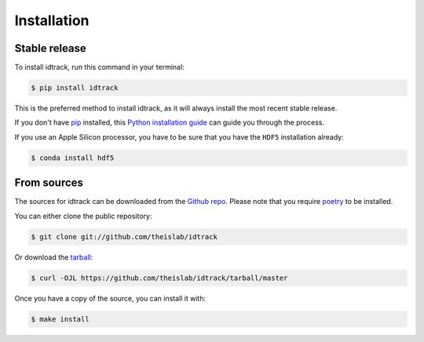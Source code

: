 .. highlight:: shell

============
Installation
============


Stable release
--------------

To install idtrack, run this command in your terminal:

.. code-block:: console

    $ pip install idtrack

This is the preferred method to install idtrack, as it will always install the most recent stable release.

If you don't have `pip`_ installed, this `Python installation guide`_ can guide
you through the process.

If you use an Apple Silicon processor, you have to be sure that you have the ``HDF5`` installation already:

.. code-block:: console

    $ conda install hdf5

.. _pip: https://pip.pypa.io
.. _Python installation guide: http://docs.python-guide.org/en/latest/starting/installation/


From sources
------------

The sources for idtrack can be downloaded from the `Github repo`_.
Please note that you require `poetry`_ to be installed.

You can either clone the public repository:

.. code-block:: console

    $ git clone git://github.com/theislab/idtrack

Or download the `tarball`_:

.. code-block:: console

    $ curl -OJL https://github.com/theislab/idtrack/tarball/master

Once you have a copy of the source, you can install it with:

.. code-block:: console

    $ make install


.. _Github repo: https://github.com/theislab/idtrack
.. _tarball: https://github.com/theislab/idtrack/tarball/master
.. _poetry: https://python-poetry.org/
